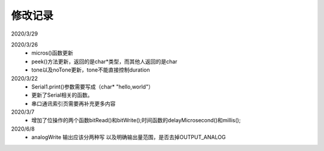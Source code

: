 ============
修改记录
============
2020/3/29


2020/3/26
 - micros()函数更新
 - peek()方法更新，返回的是char*类型，而其他人返回的是char
 - tone以及noTone更新，tone不能直接控制duration


2020/3/22 
 - Serial1.print()参数需要写成（char* "hello,world"）
 - 更新了Serial相关的函数。
 - 串口通讯索引页需要再补充更多内容

2020/3/7 
 - 增加了位操作的两个函数bitRead()和bitWrite();时间函数的delayMicrosecond()和millis();

2020/6/8
 - analogWrite 输出应该分两种写 以及明确输出量范围，是否去掉OUTPUT_ANALOG